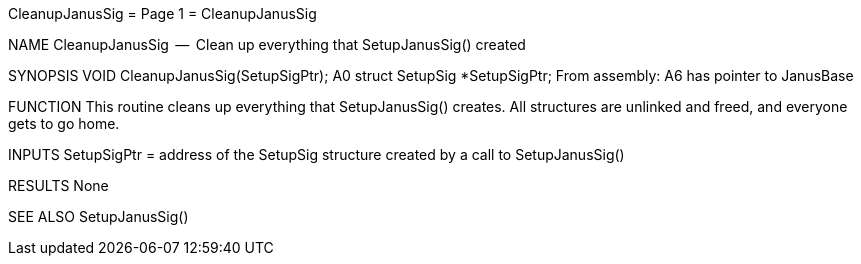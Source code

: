 CleanupJanusSig                   = Page 1 =                   CleanupJanusSig

NAME
    CleanupJanusSig  --  Clean up everything that SetupJanusSig() created


SYNOPSIS
    VOID CleanupJanusSig(SetupSigPtr);
                         A0
        struct  SetupSig *SetupSigPtr;
    From assembly:  A6 has pointer to JanusBase


FUNCTION
    This routine cleans up everything that SetupJanusSig() creates.
    All structures are unlinked and freed, and everyone gets to go home.


INPUTS
    SetupSigPtr = address of the SetupSig structure created by a call
        to SetupJanusSig()


RESULTS
    None


SEE ALSO
    SetupJanusSig()
